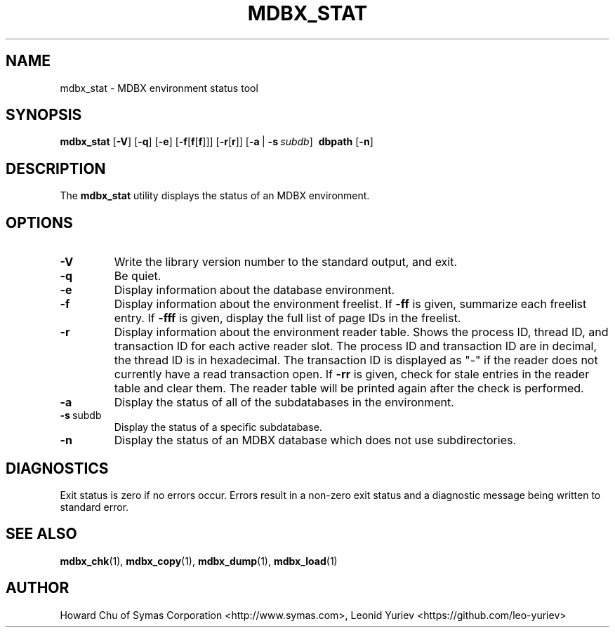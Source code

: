 .\" Copyright 2015-2019 Leonid Yuriev <leo@yuriev.ru>.
.\" Copyright 2012-2015 Howard Chu, Symas Corp. All Rights Reserved.
.\" Copyright 2015,2016 Peter-Service R&D LLC <http://billing.ru/>.
.\" Copying restrictions apply.  See COPYRIGHT/LICENSE.
.TH MDBX_STAT 1 "2019-12-05" "MDBX 0.4.x"
.SH NAME
mdbx_stat \- MDBX environment status tool
.SH SYNOPSIS
.B mdbx_stat
[\c
.BR \-V ]
[\c
.BR \-q ]
[\c
.BR \-e ]
[\c
.BR \-f [ f [ f ]]]
[\c
.BR \-r [ r ]]
[\c
.BR \-a \ |
.BI \-s \ subdb\fR]
.BR \ dbpath
[\c
.BR \-n ]
.SH DESCRIPTION
The
.B mdbx_stat
utility displays the status of an MDBX environment.
.SH OPTIONS
.TP
.BR \-V
Write the library version number to the standard output, and exit.
.TP
.BR \-q
Be quiet.
.TP
.BR \-e
Display information about the database environment.
.TP
.BR \-f
Display information about the environment freelist.
If \fB\-ff\fP is given, summarize each freelist entry.
If \fB\-fff\fP is given, display the full list of page IDs in the freelist.
.TP
.BR \-r
Display information about the environment reader table.
Shows the process ID, thread ID, and transaction ID for each active
reader slot. The process ID and transaction ID are in decimal, the
thread ID is in hexadecimal. The transaction ID is displayed as "-"
if the reader does not currently have a read transaction open.
If \fB\-rr\fP is given, check for stale entries in the reader
table and clear them. The reader table will be printed again
after the check is performed.
.TP
.BR \-a
Display the status of all of the subdatabases in the environment.
.TP
.BR \-s \ subdb
Display the status of a specific subdatabase.
.TP
.BR \-n
Display the status of an MDBX database which does not use subdirectories.
.SH DIAGNOSTICS
Exit status is zero if no errors occur.
Errors result in a non-zero exit status and
a diagnostic message being written to standard error.
.SH "SEE ALSO"
.BR mdbx_chk (1),
.BR mdbx_copy (1),
.BR mdbx_dump (1),
.BR mdbx_load (1)
.SH AUTHOR
Howard Chu of Symas Corporation <http://www.symas.com>,
Leonid Yuriev <https://github.com/leo-yuriev>
